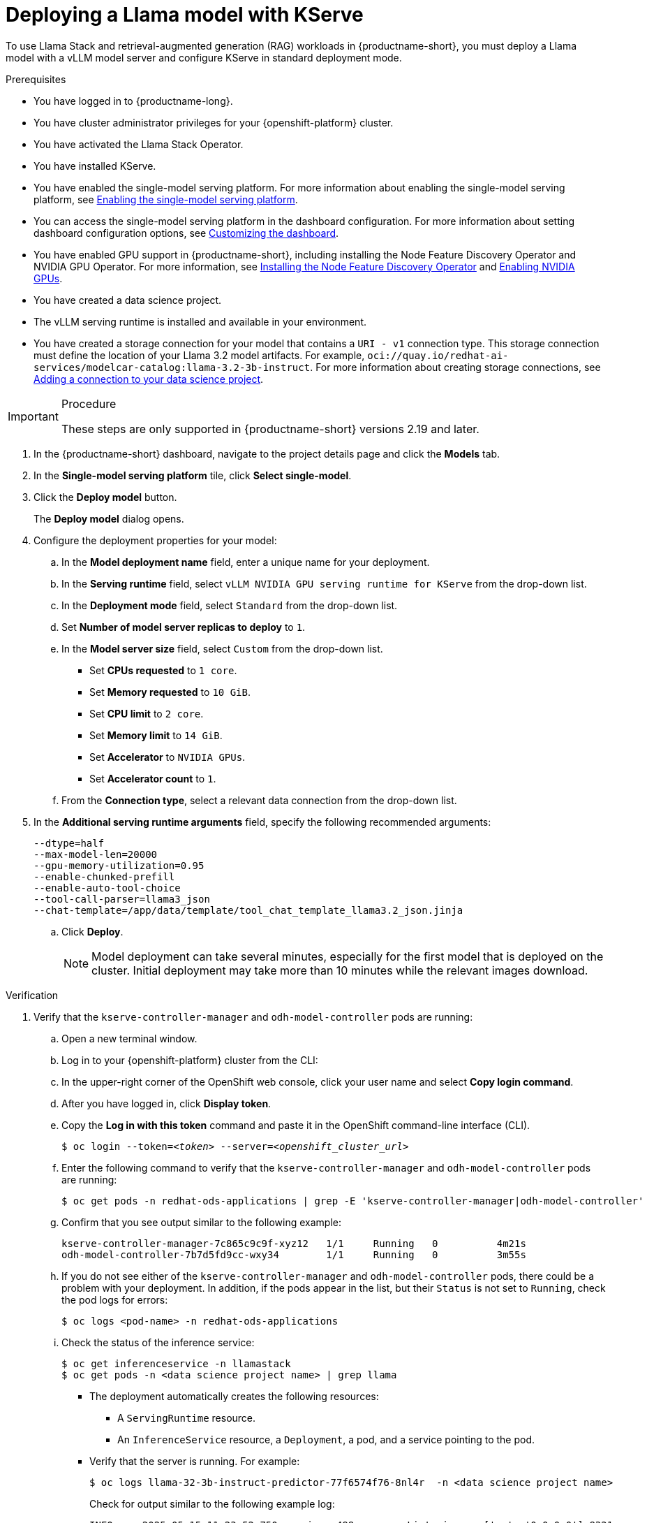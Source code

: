:_module-type: PROCEDURE

[id="Deploying-a-llama-model-with-kserve_{context}"]
= Deploying a Llama model with KServe

[role='_abstract']
To use Llama Stack and retrieval-augmented generation (RAG) workloads in {productname-short}, you must deploy a Llama model with a vLLM model server and configure KServe in standard deployment mode.

.Prerequisites

* You have logged in to {productname-long}.
* You have cluster administrator privileges for your {openshift-platform} cluster.
* You have activated the Llama Stack Operator. 
ifdef::upstream[]
For more information, see link:{odhdocshome}/working-with-rag/#installing-the-llama-stack-operator_rag[Installing the Llama Stack Operator].
endif::[]
* You have installed KServe.
ifdef::upstream[]
* You have enabled the single-model serving platform. For more information about enabling the single-model serving platform, see link:{odhdocshome}/configuring-your-model-serving-platform/#enabling-the-single-model-serving-platform_odh-admin[Enabling the single-model serving platform^].
endif::[]
ifndef::upstream[]
* You have enabled the single-model serving platform. For more information about enabling the single-model serving platform, see link:{rhoaidocshome}{default-format-url}/configuring_your_model_serving_platform/rhoai-admin_rhoai-admin#enabling-the-single-model-serving-platform_rhoai-admin[Enabling the single-model serving platform^].
endif::[]
* You can access the single-model serving platform in the dashboard configuration. 
ifndef::upstream[]
For more information about setting dashboard configuration options, see link:{rhoaidocshome}{default-format-url}/managing_resources/customizing-the-dashboard[Customizing the dashboard].
endif::[] 
ifdef::upstream[]
For more information about setting dashboard configuration options, see link:{odhdocshome}/managing-resources/#customizing-the-dashboard[Customizing the dashboard].
endif::[]
ifndef::upstream[]
* You have enabled GPU support in {productname-short}, including installing the Node Feature Discovery Operator and NVIDIA GPU Operator. For more information, see link:https://docs.redhat.com/en/documentation/openshift_container_platform/{ocp-latest-version}/html/specialized_hardware_and_driver_enablement/psap-node-feature-discovery-operator#installing-the-node-feature-discovery-operator_psap-node-feature-discovery-operator[Installing the Node Feature Discovery Operator^] and link:{rhoaidocshome}{default-format-url}/managing_openshift_ai/enabling-accelerators#enabling-nvidia-gpus_managing-rhoai[Enabling NVIDIA GPUs^].
endif::[]
ifdef::upstream[]
* You have enabled GPU support in {productname-short}, including installing the Node Feature Discovery Operator and NVIDIA GPU Operator. For more information, see link:https://docs.nvidia.com/datacenter/cloud-native/openshift/latest/index.html[NVIDIA GPU Operator on {org-name} OpenShift Container Platform^] in the NVIDIA documentation.
endif::[]
ifdef::upstream,self-managed[]
* You have installed the OpenShift command line interface (`oc`) as described in link:https://docs.redhat.com/en/documentation/openshift_container_platform/{ocp-latest-version}/html/cli_tools/openshift-cli-oc#installing-openshift-cli[Installing the OpenShift CLI^].
endif::[]
ifdef::cloud-service[]
* You have installed the OpenShift command line interface (`oc`) as described in link:https://docs.redhat.com/en/documentation/openshift_dedicated/{osd-latest-version}/html/cli_tools/openshift-cli-oc#installing-openshift-cli[Installing the OpenShift CLI (OpenShift Dedicated)^] or link:https://docs.redhat.com/en/documentation/red_hat_openshift_service_on_aws/{rosa-latest-version}/html/cli_tools/openshift-cli-oc#installing-openshift-cli[Installing the OpenShift CLI (Red Hat OpenShift Service on AWS)^].
endif::[]
* You have created a data science project.
* The vLLM serving runtime is installed and available in your environment.
* You have created a storage connection for your model that contains a `URI - v1` connection type. This storage connection must define the location of your Llama 3.2 model artifacts. For example, `oci://quay.io/redhat-ai-services/modelcar-catalog:llama-3.2-3b-instruct`. 
ifdef::upstream[]
For more information about creating storage connections, see link:{odhdocshome}/working-on-data-science-projects/#adding-a-connection-to-your-data-science-project_projects[Adding a connection to your data science project].
endif::[] 
ifndef::upstream[]
For more information about creating storage connections, see link:{rhoaidocshome}/html/working_on_data_science_projects/using-connections_projects#adding-a-connection-to-your-data-science-project_projects[Adding a connection to your data science project]. 
endif::[]

.Procedure

[IMPORTANT]
====
These steps are only supported in {productname-short} versions 2.19 and later.
====

. In the {productname-short} dashboard, navigate to the project details page and click the *Models* tab.
. In the *Single-model serving platform* tile, click *Select single-model*.
. Click the *Deploy model* button.
+
The *Deploy model* dialog opens.
. Configure the deployment properties for your model:
.. In the *Model deployment name* field, enter a unique name for your deployment.
.. In the *Serving runtime* field, select `vLLM NVIDIA GPU serving runtime for KServe` from the drop-down list.
.. In the *Deployment mode* field, select `Standard` from the drop-down list.
.. Set *Number of model server replicas to deploy* to `1`.
.. In the *Model server size* field, select `Custom` from the drop-down list.
+
--
* Set *CPUs requested* to `1 core`.
* Set *Memory requested* to `10 GiB`.
* Set *CPU limit* to `2 core`.
* Set *Memory limit* to `14 GiB`.
* Set *Accelerator* to `NVIDIA GPUs`.
* Set *Accelerator count* to `1`.
--
.. From the *Connection type*, select a relevant data connection from the drop-down list.
. In the *Additional serving runtime arguments* field, specify the following recommended arguments:
+
[source,shell]
----
--dtype=half
--max-model-len=20000
--gpu-memory-utilization=0.95
--enable-chunked-prefill
--enable-auto-tool-choice
--tool-call-parser=llama3_json
--chat-template=/app/data/template/tool_chat_template_llama3.2_json.jinja
----
.. Click *Deploy*.
+
[NOTE]
====
Model deployment can take several minutes, especially for the first model that is deployed on the cluster. Initial deployment may take more than 10 minutes while the relevant images download.
====

.Verification 
. Verify that the `kserve-controller-manager` and `odh-model-controller` pods are running:
.. Open a new terminal window.
.. Log in to your {openshift-platform} cluster from the CLI:
.. In the upper-right corner of the OpenShift web console, click your user name and select *Copy login command*.
.. After you have logged in, click *Display token*.
.. Copy the *Log in with this token* command and paste it in the OpenShift command-line interface (CLI).
+
[source,subs="+quotes"]
----
$ oc login --token=__<token>__ --server=__<openshift_cluster_url>__
----
.. Enter the following command to verify that the `kserve-controller-manager` and `odh-model-controller` pods are running:
ifdef::upstream[]
+
[source,terminal]
----
$ oc get pods -n opendatahub | grep -E 'kserve-controller-manager|odh-model-controller'
----
endif::[]
ifndef::upstream[]
+
[source,terminal]
----
$ oc get pods -n redhat-ods-applications | grep -E 'kserve-controller-manager|odh-model-controller'
----
endif::[]
+
.. Confirm that you see output similar to the following example:
+
[source,subs="+quotes"]
----
kserve-controller-manager-7c865c9c9f-xyz12   1/1     Running   0          4m21s
odh-model-controller-7b7d5fd9cc-wxy34        1/1     Running   0          3m55s
----
+
.. If you do not see either of the `kserve-controller-manager` and `odh-model-controller` pods, there could be a problem with your deployment. In addition, if the pods appear in the list, but their `Status` is not set to `Running`, check the pod logs for errors:
ifndef::upstream[]
+
[source,terminal]
----
$ oc logs <pod-name> -n redhat-ods-applications
----
endif::[]
ifdef::upstream[]
+
[source,terminal]
----
$ oc logs <pod-name> -n opendatahub
----
endif::[]
+
.. Check the status of the inference service:
+
[source,terminal]
----
$ oc get inferenceservice -n llamastack
$ oc get pods -n <data science project name> | grep llama
----
* The deployment automatically creates the following resources:
** A `ServingRuntime` resource.
** An `InferenceService` resource, a `Deployment`, a pod, and a service pointing to the pod.
* Verify that the server is running. For example:
+
[source,terminal]
----
$ oc logs llama-32-3b-instruct-predictor-77f6574f76-8nl4r  -n <data science project name>
----
+
Check for output similar to the following example log:
+
[source,log]
----
INFO     2025-05-15 11:23:52,750 __main__:498 server: Listening on ['::', '0.0.0.0']:8321
INFO:     Started server process [1]
INFO:     Waiting for application startup.
INFO     2025-05-15 11:23:52,765 __main__:151 server: Starting up
INFO:     Application startup complete.
INFO:     Uvicorn running on http://['::', '0.0.0.0']:8321 (Press CTRL+C to quit)
----
* The deployed model displays in the *Models* tab on the Data Science project details page for the project it was deployed under.
. If you see a `ConvertTritonGPUToLLVM` error in the pod logs when querying the `/v1/chat/completions` API, and the vLLM server restarts or returns a `500 Internal Server` error, apply the following workaround:
+
Before deploying the model, remove the `--enable-chunked-prefill` argument from the *Additional serving runtime arguments* field in the deployment dialog.
+
The error is displayed similar to the following:
+
[source,log]
----
/opt/vllm/lib64/python3.12/site-packages/vllm/attention/ops/prefix_prefill.py:36:0: error: Failures have been detected while processing an MLIR pass pipeline
/opt/vllm/lib64/python3.12/site-packages/vllm/attention/ops/prefix_prefill.py:36:0: note: Pipeline failed while executing [`ConvertTritonGPUToLLVM` on 'builtin.module' operation]: reproducer generated at `std::errs, please share the reproducer above with Triton project.`
INFO:     10.129.2.8:0 - "POST /v1/chat/completions HTTP/1.1" 500 Internal Server Error
----
